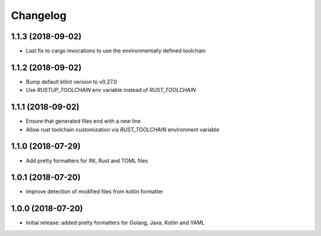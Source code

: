 Changelog
=========

1.1.3 (2018-09-02)
------------------
- Last fix to cargo invocations to use the environmentally defined toolchain

1.1.2 (2018-09-02)
------------------
- Bump default ktlint version to v0.27.0
- Use `RUSTUP_TOOLCHAIN` env variable instead of `RUST_TOOLCHAIN`

1.1.1 (2018-09-02)
------------------
- Ensure that generated files end with a new line
- Allow rust toolchain customization via `RUST_TOOLCHAIN` environment variable

1.1.0 (2018-07-29)
------------------
- Add pretty formatters for INI, Rust and TOML files

1.0.1 (2018-07-20)
------------------
- Improve detection of modified files from kotlin formatter

1.0.0 (2018-07-20)
------------------
- Initial release: added pretty formatters for Golang, Java, Kotlin and YAML

